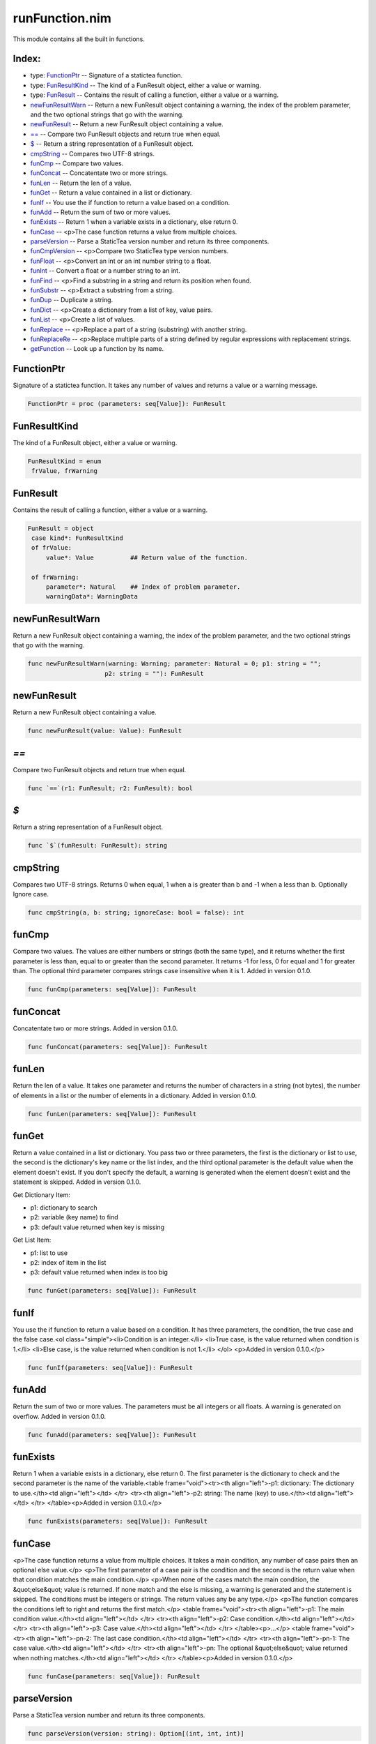 ===============
runFunction.nim
===============

This module contains all the built in functions.

Index:
------
* type: FunctionPtr_ -- Signature of a statictea function.
* type: FunResultKind_ -- The kind of a FunResult object, either a value or warning.
* type: FunResult_ -- Contains the result of calling a function, either a value or a warning.
* newFunResultWarn_ -- Return a new FunResult object containing a warning, the index of the problem parameter, and the two optional strings that go with the warning.
* newFunResult_ -- Return a new FunResult object containing a value.
* `==`_ -- Compare two FunResult objects and return true when equal.
* `$`_ -- Return a string representation of a FunResult object.
* cmpString_ -- Compares two UTF-8 strings.
* funCmp_ -- Compare two values.
* funConcat_ -- Concatentate two or more strings.
* funLen_ -- Return the len of a value.
* funGet_ -- Return a value contained in a list or dictionary.
* funIf_ -- You use the if function to return a value based on a condition.
* funAdd_ -- Return the sum of two or more values.
* funExists_ -- Return 1 when a variable exists in a dictionary, else return 0.
* funCase_ -- <p>The case function returns a value from multiple choices.
* parseVersion_ -- Parse a StaticTea version number and return its three components.
* funCmpVersion_ -- <p>Compare two StaticTea type version numbers.
* funFloat_ -- <p>Convert an int or an int number string to a float.
* funInt_ -- Convert a float or a number string to an int.
* funFind_ -- <p>Find a substring in a string and return its position when found.
* funSubstr_ -- <p>Extract a substring from a string.
* funDup_ -- Duplicate a string.
* funDict_ -- <p>Create a dictionary from a list of key, value pairs.
* funList_ -- <p>Create a list of values.
* funReplace_ -- <p>Replace a part of a string (substring) with another string.
* funReplaceRe_ -- <p>Replace multiple parts of a string defined by regular expressions with replacement strings.
* getFunction_ -- Look up a function by its name.

.. _FunctionPtr:

FunctionPtr
---------------

Signature of a statictea function. It takes any number of values and returns a value or a warning message.

.. code::

 FunctionPtr = proc (parameters: seq[Value]): FunResult 

.. _FunResultKind:

FunResultKind
-----------------

The kind of a FunResult object, either a value or warning.

.. code::

 FunResultKind = enum
  frValue, frWarning

.. _FunResult:

FunResult
-------------

Contains the result of calling a function, either a value or a warning.

.. code::

 FunResult = object
  case kind*: FunResultKind
  of frValue:
      value*: Value          ## Return value of the function.
    
  of frWarning:
      parameter*: Natural    ## Index of problem parameter.
      warningData*: WarningData

  

.. _newFunResultWarn:

newFunResultWarn
--------------------

Return a new FunResult object containing a warning, the index of the problem parameter, and the two optional strings that go with the warning.

.. code::

 func newFunResultWarn(warning: Warning; parameter: Natural = 0; p1: string = "";
                      p2: string = ""): FunResult 

.. _newFunResult:

newFunResult
----------------

Return a new FunResult object containing a value.

.. code::

 func newFunResult(value: Value): FunResult 

.. _`==`:

`==`
--------

Compare two FunResult objects and return true when equal.

.. code::

 func `==`(r1: FunResult; r2: FunResult): bool 

.. _`$`:

`$`
-------

Return a string representation of a FunResult object.

.. code::

 func `$`(funResult: FunResult): string 

.. _cmpString:

cmpString
-------------

Compares two UTF-8 strings. Returns 0 when equal, 1 when a is greater than b and -1 when a less than b. Optionally Ignore case.

.. code::

 func cmpString(a, b: string; ignoreCase: bool = false): int 

.. _funCmp:

funCmp
----------

Compare two values.  The values are either numbers or strings (both the same type), and it returns whether the first parameter is less than, equal to or greater than the second parameter. It returns -1 for less, 0 for equal and 1 for greater than. The optional third parameter compares strings case insensitive when it is 1. Added in version 0.1.0.

.. code::

 func funCmp(parameters: seq[Value]): FunResult 

.. _funConcat:

funConcat
-------------

Concatentate two or more strings.  Added in version 0.1.0.

.. code::

 func funConcat(parameters: seq[Value]): FunResult 

.. _funLen:

funLen
----------

Return the len of a value. It takes one parameter and returns the number of characters in a string (not bytes), the number of elements in a list or the number of elements in a dictionary.  Added in version 0.1.0.

.. code::

 func funLen(parameters: seq[Value]): FunResult 

.. _funGet:

funGet
----------

Return a value contained in a list or dictionary. You pass two or three parameters, the first is the dictionary or list to use, the second is the dictionary's key name or the list index, and the third optional parameter is the default value when the element doesn't exist. If you don't specify the default, a warning is generated when the element doesn't exist and the statement is skipped. Added in version 0.1.0.

Get Dictionary Item:

- p1: dictionary to search
- p2: variable (key name) to find
- p3: default value returned when key is missing

Get List Item:

- p1: list to use
- p2: index of item in the list
- p3: default value returned when index is too big

.. code::

 func funGet(parameters: seq[Value]): FunResult 

.. _funIf:

funIf
---------

You use the if function to return a value based on a condition. It has three parameters, the condition, the true case and the false case.<ol class="simple"><li>Condition is an integer.</li>
<li>True case, is the value returned when condition is 1.</li>
<li>Else case, is the value returned when condition is not 1.</li>
</ol>
<p>Added in version 0.1.0.</p>


.. code::

 func funIf(parameters: seq[Value]): FunResult 

.. _funAdd:

funAdd
----------

Return the sum of two or more values.  The parameters must be all integers or all floats.  A warning is generated on overflow. Added in version 0.1.0.

.. code::

 func funAdd(parameters: seq[Value]): FunResult 

.. _funExists:

funExists
-------------

Return 1 when a variable exists in a dictionary, else return 0. The first parameter is the dictionary to check and the second parameter is the name of the variable.<table frame="void"><tr><th align="left">-p1: dictionary: The dictionary to use.</th><td align="left"></td>
</tr>
<tr><th align="left">-p2: string: The name (key) to use.</th><td align="left"></td>
</tr>
</table><p>Added in version 0.1.0.</p>


.. code::

 func funExists(parameters: seq[Value]): FunResult 

.. _funCase:

funCase
-----------

<p>The case function returns a value from multiple choices. It takes a main condition, any number of case pairs then an optional else value.</p>
<p>The first parameter of a case pair is the condition and the second is the return value when that condition matches the main condition.</p>
<p>When none of the cases match the main condition, the &quot;else&quot; value is returned. If none match and the else is missing, a warning is generated and the statement is skipped. The conditions must be integers or strings. The return values any be any type.</p>
<p>The function compares the conditions left to right and returns the first match.</p>
<table frame="void"><tr><th align="left">-p1: The main condition value.</th><td align="left"></td>
</tr>
<tr><th align="left">-p2: Case condition.</th><td align="left"></td>
</tr>
<tr><th align="left">-p3: Case value.</th><td align="left"></td>
</tr>
</table><p>...</p>
<table frame="void"><tr><th align="left">-pn-2: The last case condition.</th><td align="left"></td>
</tr>
<tr><th align="left">-pn-1: The case value.</th><td align="left"></td>
</tr>
<tr><th align="left">-pn: The optional &quot;else&quot; value returned when nothing matches.</th><td align="left"></td>
</tr>
</table><p>Added in version 0.1.0.</p>


.. code::

 func funCase(parameters: seq[Value]): FunResult 

.. _parseVersion:

parseVersion
----------------

Parse a StaticTea version number and return its three components.

.. code::

 func parseVersion(version: string): Option[(int, int, int)] 

.. _funCmpVersion:

funCmpVersion
-----------------

<p>Compare two StaticTea type version numbers. Return whether the first parameter is less than, equal to or greater than the second parameter. It returns -1 for less, 0 for equal and 1 for greater than.</p>
<p>StaticTea uses <a class="reference external" href="https://semver.org/">Semantic Versioning</a> with the added restriction that each version component has one to three digits (no letters).</p>
<p>Added in version 0.1.0.</p>


.. code::

 func funCmpVersion(parameters: seq[Value]): FunResult 

.. _funFloat:

funFloat
------------

<p>Convert an int or an int number string to a float.</p>
<p>Added in version 0.1.0.</p>
<p>Note: if you want to convert a number to a string, use the format function.</p>


.. code::

 func funFloat(parameters: seq[Value]): FunResult 

.. _funInt:

funInt
----------

Convert a float or a number string to an int.<ul class="simple"><li>p1: value to convert, float or float number string</li>
<li>p2: optional round options. &quot;round&quot; is the default.</li>
</ul>
<p>Round options:</p>
<ul class="simple"><li>&quot;round&quot; - nearest integer</li>
<li>&quot;floor&quot; - integer below (to the left on number line)</li>
<li>&quot;ceiling&quot; - integer above (to the right on number line)</li>
<li>&quot;truncate&quot; - remove decimals</li>
</ul>
<p>Added in version 0.1.0.</p>


.. code::

 func funInt(parameters: seq[Value]): FunResult 

.. _funFind:

funFind
-----------

<p>Find a substring in a string and return its position when found. The first parameter is the string and the second is the substring. The third optional parameter is returned when the substring is not found.  A warning is generated when the substring is missing and no third parameter. Positions start at</p>
<p>0. Added in version 0.1.0.</p>
<p>#+BEGIN_SRC msg = &quot;Tea time at 3:30.&quot; find(msg, &quot;Tea&quot;) =&gt; 0 find(msg, &quot;time&quot;) =&gt; 4 find(msg, &quot;party&quot;, -1) =&gt; -1 find(msg, &quot;party&quot;, len(msg)) =&gt; 17 find(msg, &quot;party&quot;, 0) =&gt; 0 #+END_SRC</p>


.. code::

 func funFind(parameters: seq[Value]): FunResult 

.. _funSubstr:

funSubstr
-------------

<p>Extract a substring from a string.  The first parameter is the string, the second is the substring's starting position and the third is one past the end. The first position is 0. The third parameter is optional and defaults to one past the end of the string. Added in version 0.1.0.</p>
<p>This kind of positioning is called a half-open range that includes the first position but not the second. For example, [3, 7) includes 3, 4, 5, 6. The end minus the start is equal to the length of the substring.</p>


.. code::

 func funSubstr(parameters: seq[Value]): FunResult 

.. _funDup:

funDup
----------

Duplicate a string. The first parameter is the string to dup and the second parameter is the number of times to duplicate it. Added in version 0.1.0.

.. code::

 func funDup(parameters: seq[Value]): FunResult 

.. _funDict:

funDict
-----------

<p>Create a dictionary from a list of key, value pairs. You can specify as many pair as you want. The keys must be strings and the values and be any type. Added in version 0.1.0.</p>
<p>dict(&quot;a&quot;, 5) =&gt; {&quot;a&quot;: 5} dict(&quot;a&quot;, 5, &quot;b&quot;, 33, &quot;c&quot;, 0) =&gt; {&quot;a&quot;: 5, &quot;b&quot;: 33, &quot;c&quot;: 0}} </p>


.. code::

 func funDict(parameters: seq[Value]): FunResult 

.. _funList:

funList
-----------

<p>Create a list of values. You can specify as many variables as you want.  Added in version 0.1.0.</p>
<p>list(1) =&gt; [1] list(1, 2, 3) =&gt; [1, 2, 3] list(&quot;a&quot;, 5, &quot;b&quot;) =&gt; [&quot;a&quot;, 5, &quot;b&quot;] </p>


.. code::

 func funList(parameters: seq[Value]): FunResult 

.. _funReplace:

funReplace
--------------

<p>Replace a part of a string (substring) with another string.</p>
<p>The first parameter is the string, the second is the substring's starting position, starting a 0, the third is the length of the substring and the fourth is the replacement string.</p>
<dl class="docutils"><dt>replace(&quot;Earl Grey&quot;, 5, 4, &quot;of Sandwich&quot;)</dt>
<dd>=&gt; &quot;Earl of Sandwich&quot;</dd>
</dl>
<p>replace(&quot;123&quot;, 0, 0, &quot;abcd&quot;) =&gt; abcd123 replace(&quot;123&quot;, 0, 1, &quot;abcd&quot;) =&gt; abcd23 replace(&quot;123&quot;, 0, 2, &quot;abcd&quot;) =&gt; abcd3 replace(&quot;123&quot;, 0, 3, &quot;abcd&quot;) =&gt; abcd replace(&quot;123&quot;, 3, 0, &quot;abcd&quot;) =&gt; 123abcd replace(&quot;123&quot;, 2, 1, &quot;abcd&quot;) =&gt; 12abcd replace(&quot;123&quot;, 1, 2, &quot;abcd&quot;) =&gt; 1abcd replace(&quot;123&quot;, 0, 3, &quot;abcd&quot;) =&gt; abcd replace(&quot;123&quot;, 1, 0, &quot;abcd&quot;) =&gt; 1abcd23 replace(&quot;123&quot;, 1, 1, &quot;abcd&quot;) =&gt; 1abcd3 replace(&quot;123&quot;, 1, 2, &quot;abcd&quot;) =&gt; 1abcd replace(&quot;&quot;, 0, 0, &quot;abcd&quot;) =&gt; abcd replace(&quot;&quot;, 0, 0, &quot;abc&quot;) =&gt; abc replace(&quot;&quot;, 0, 0, &quot;ab&quot;) =&gt; ab replace(&quot;&quot;, 0, 0, &quot;a&quot;) =&gt; a replace(&quot;&quot;, 0, 0, &quot;&quot;) =&gt; replace(&quot;123&quot;, 0, 0, &quot;&quot;) =&gt; 123 replace(&quot;123&quot;, 0, 1, &quot;&quot;) =&gt; 23 replace(&quot;123&quot;, 0, 2, &quot;&quot;) =&gt; 3 replace(&quot;123&quot;, 0, 3, &quot;&quot;) =&gt;</p>


.. code::

 func funReplace(parameters: seq[Value]): FunResult 

.. _funReplaceRe:

funReplaceRe
----------------

<p>Replace multiple parts of a string defined by regular expressions with replacement strings.</p>
<p>The basic case uses one replacement pattern. It takes three parameters, the first parameter is the string to work on, the second is the regular expression pattern, and the fourth is the replacement string.</p>
<p>In general you can have multiple sets of patterns and associated replacements. You add each pair of parameters at the end.</p>
<dl class="docutils"><dt>replaceRe(&quot;abcdefabc&quot;, &quot;abc&quot;, &quot;456&quot;)</dt>
<dd>=&gt; &quot;456def456&quot;</dd>
<dt>replaceRe(&quot;abcdefabc&quot;, &quot;abc&quot;, &quot;456&quot;, &quot;def&quot;, &quot;&quot;)</dt>
<dd>=&gt; &quot;456456&quot;</dd>
</dl>


.. code::

 func funReplaceRe(parameters: seq[Value]): FunResult 

.. _getFunction:

getFunction
---------------

Look up a function by its name.

.. code::

 proc getFunction(functionName: string): Option[FunctionPtr] 



.. class:: align-center

Document produced from nim doc comments and formatted with StaticTea.
